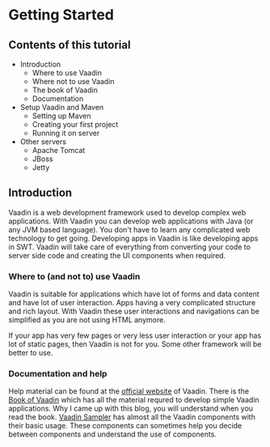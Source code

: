 * Getting Started

** Contents of this tutorial
- Introduction
   - Where to use Vaadin
   - Where not to use Vaadin
   - The book of Vaadin
   - Documentation
- Setup Vaadin and Maven
   - Setting up Maven
   - Creating your first project
   - Running it on server
- Other servers
   - Apache Tomcat
   - JBoss
   - Jetty

** Introduction
    
Vaadin is a web development framework used to develop complex web applications. With Vaadin you can develop web applications with Java (or any JVM based language). You don't have to learn any complicated web technology to get going. Developing apps in Vaadin is like developing apps in SWT. Vaadin will take care of everything from converting your code to server side code and creating the UI components when required.

*** Where to (and not to) use Vaadin

Vaadin is suitable for applications which have lot of forms and data content and have lot of user interaction. Apps having a very complicated structure and rich layout. With Vaadin these user interactions and navigations can be simplified as you are not using HTML anymore.

If your app has very few pages or very less user interaction or your app has lot of static pages, then Vaadin is not for you. Some other framework will be better to use.

*** Documentation and help

Help material can be found at the [[http://www.vaadin.com][official website]] of Vaadin. There is the [[http://www.vaadin.com/book][Book of Vaadin]] which has all the material requred to develop simple Vaadin applications. Why I came up with this blog, you will understand when you read the book. [[http://www.demo.vaadin.com/sampler][Vaadin Sampler]] has almost all the Vaadin components with their basic usage. These components can sometimes help you decide between components and understand the use of components.

